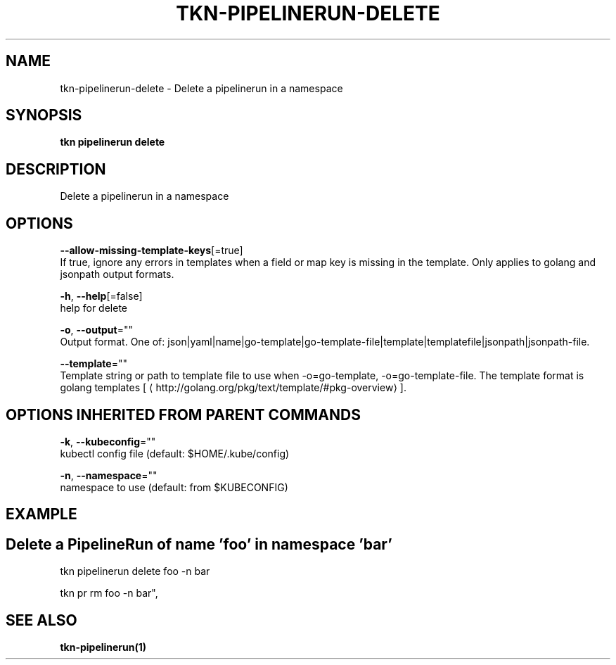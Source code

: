 .TH "TKN\-PIPELINERUN\-DELETE" "1" "Aug 2019" "Auto generated by spf13/cobra" "" 
.nh
.ad l


.SH NAME
.PP
tkn\-pipelinerun\-delete \- Delete a pipelinerun in a namespace


.SH SYNOPSIS
.PP
\fBtkn pipelinerun delete\fP


.SH DESCRIPTION
.PP
Delete a pipelinerun in a namespace


.SH OPTIONS
.PP
\fB\-\-allow\-missing\-template\-keys\fP[=true]
    If true, ignore any errors in templates when a field or map key is missing in the template. Only applies to golang and jsonpath output formats.

.PP
\fB\-h\fP, \fB\-\-help\fP[=false]
    help for delete

.PP
\fB\-o\fP, \fB\-\-output\fP=""
    Output format. One of: json|yaml|name|go\-template|go\-template\-file|template|templatefile|jsonpath|jsonpath\-file.

.PP
\fB\-\-template\fP=""
    Template string or path to template file to use when \-o=go\-template, \-o=go\-template\-file. The template format is golang templates [
\[la]http://golang.org/pkg/text/template/#pkg-overview\[ra]].


.SH OPTIONS INHERITED FROM PARENT COMMANDS
.PP
\fB\-k\fP, \fB\-\-kubeconfig\fP=""
    kubectl config file (default: $HOME/.kube/config)

.PP
\fB\-n\fP, \fB\-\-namespace\fP=""
    namespace to use (default: from $KUBECONFIG)


.SH EXAMPLE

.SH Delete a PipelineRun of name 'foo' in namespace 'bar'
.PP
tkn pipelinerun delete foo \-n bar

.PP
tkn pr rm foo \-n bar",


.SH SEE ALSO
.PP
\fBtkn\-pipelinerun(1)\fP
